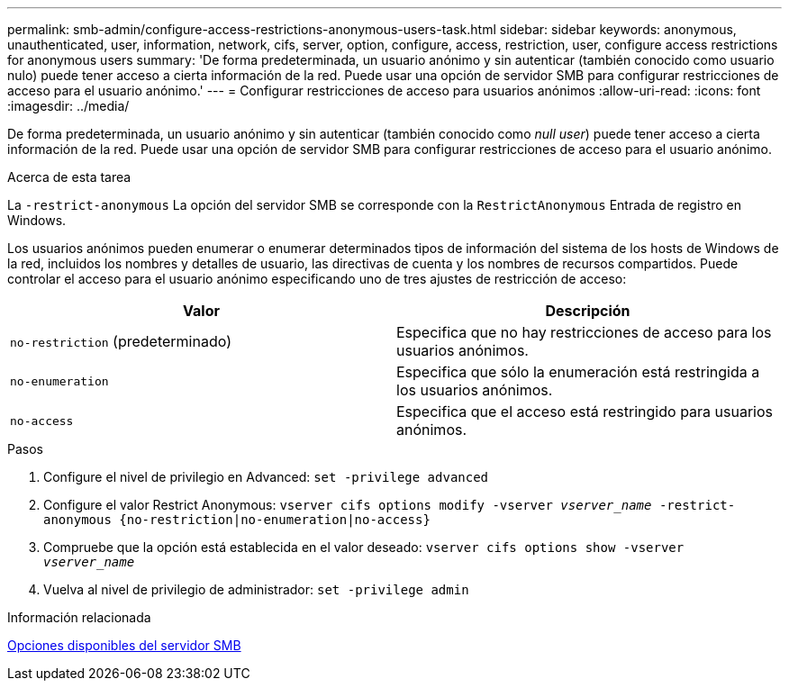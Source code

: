 ---
permalink: smb-admin/configure-access-restrictions-anonymous-users-task.html 
sidebar: sidebar 
keywords: anonymous, unauthenticated, user, information, network, cifs, server, option, configure, access, restriction, user, configure access restrictions for anonymous users 
summary: 'De forma predeterminada, un usuario anónimo y sin autenticar (también conocido como usuario nulo) puede tener acceso a cierta información de la red. Puede usar una opción de servidor SMB para configurar restricciones de acceso para el usuario anónimo.' 
---
= Configurar restricciones de acceso para usuarios anónimos
:allow-uri-read: 
:icons: font
:imagesdir: ../media/


[role="lead"]
De forma predeterminada, un usuario anónimo y sin autenticar (también conocido como _null user_) puede tener acceso a cierta información de la red. Puede usar una opción de servidor SMB para configurar restricciones de acceso para el usuario anónimo.

.Acerca de esta tarea
La `-restrict-anonymous` La opción del servidor SMB se corresponde con la `RestrictAnonymous` Entrada de registro en Windows.

Los usuarios anónimos pueden enumerar o enumerar determinados tipos de información del sistema de los hosts de Windows de la red, incluidos los nombres y detalles de usuario, las directivas de cuenta y los nombres de recursos compartidos. Puede controlar el acceso para el usuario anónimo especificando uno de tres ajustes de restricción de acceso:

|===
| Valor | Descripción 


 a| 
`no-restriction` (predeterminado)
 a| 
Especifica que no hay restricciones de acceso para los usuarios anónimos.



 a| 
`no-enumeration`
 a| 
Especifica que sólo la enumeración está restringida a los usuarios anónimos.



 a| 
`no-access`
 a| 
Especifica que el acceso está restringido para usuarios anónimos.

|===
.Pasos
. Configure el nivel de privilegio en Advanced: `set -privilege advanced`
. Configure el valor Restrict Anonymous: `vserver cifs options modify -vserver _vserver_name_ -restrict-anonymous {no-restriction|no-enumeration|no-access}`
. Compruebe que la opción está establecida en el valor deseado: `vserver cifs options show -vserver _vserver_name_`
. Vuelva al nivel de privilegio de administrador: `set -privilege admin`


.Información relacionada
xref:server-options-reference.adoc[Opciones disponibles del servidor SMB]
